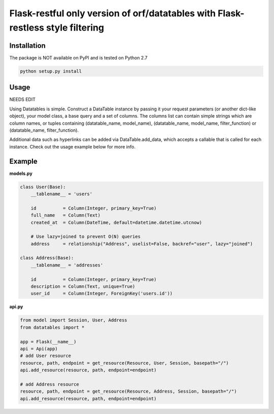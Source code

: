 ====================
Flask-restful only version of orf/datatables with Flask-restless style filtering
====================
Installation
------------

The package is NOT available on PyPI and is tested on Python 2.7

.. code-block:: bash

    python setup.py install

Usage
-----

NEEDS EDIT

Using Datatables is simple. Construct a DataTable instance by passing it your request parameters (or another dict-like
object), your model class, a base query and a set of columns. The columns list can contain simple strings which are
column names, or tuples containing (datatable_name, model_name), (datatable_name, model_name, filter_function) or
(datatable_name, filter_function).

Additional data such as hyperlinks can be added via DataTable.add_data, which accepts a callable that is called for
each instance. Check out the usage example below for more info.


Example
-------

**models.py**

.. code-block:: python

    class User(Base):
        __tablename__ = 'users'

        id          = Column(Integer, primary_key=True)
        full_name   = Column(Text)
        created_at  = Column(DateTime, default=datetime.datetime.utcnow)

        # Use lazy=joined to prevent O(N) queries
        address     = relationship("Address", uselist=False, backref="user", lazy="joined")

    class Address(Base):
        __tablename__ = 'addresses'

        id          = Column(Integer, primary_key=True)
        description = Column(Text, unique=True)
        user_id     = Column(Integer, ForeignKey('users.id'))

**api.py**

.. code-block:: python

    from model import Session, User, Address
    from datatables import *

    app = Flask(__name__)
    api = Api(app)
    # add User resource
    resource, path, endpoint = get_resource(Resource, User, Session, basepath="/")
    api.add_resource(resource, path, endpoint=endpoint)

    # add Address resource
    resource, path, endpoint = get_resource(Resource, Address, Session, basepath="/")
    api.add_resource(resource, path, endpoint=endpoint)


